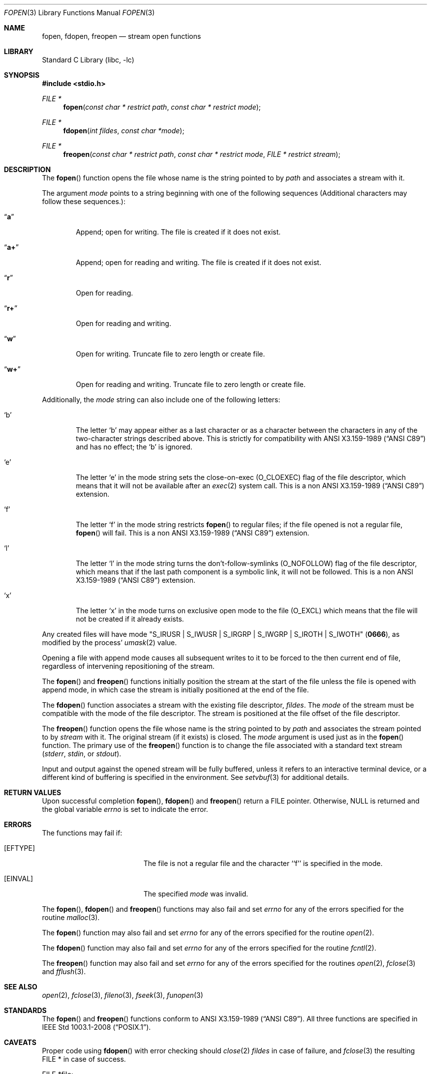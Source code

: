 .\"	$NetBSD: fopen.3,v 1.32 2017/11/04 02:49:55 christos Exp $
.\"
.\" Copyright (c) 1990, 1991, 1993
.\"	The Regents of the University of California.  All rights reserved.
.\"
.\" This code is derived from software contributed to Berkeley by
.\" Chris Torek and the American National Standards Committee X3,
.\" on Information Processing Systems.
.\"
.\" Redistribution and use in source and binary forms, with or without
.\" modification, are permitted provided that the following conditions
.\" are met:
.\" 1. Redistributions of source code must retain the above copyright
.\"    notice, this list of conditions and the following disclaimer.
.\" 2. Redistributions in binary form must reproduce the above copyright
.\"    notice, this list of conditions and the following disclaimer in the
.\"    documentation and/or other materials provided with the distribution.
.\" 3. Neither the name of the University nor the names of its contributors
.\"    may be used to endorse or promote products derived from this software
.\"    without specific prior written permission.
.\"
.\" THIS SOFTWARE IS PROVIDED BY THE REGENTS AND CONTRIBUTORS ``AS IS'' AND
.\" ANY EXPRESS OR IMPLIED WARRANTIES, INCLUDING, BUT NOT LIMITED TO, THE
.\" IMPLIED WARRANTIES OF MERCHANTABILITY AND FITNESS FOR A PARTICULAR PURPOSE
.\" ARE DISCLAIMED.  IN NO EVENT SHALL THE REGENTS OR CONTRIBUTORS BE LIABLE
.\" FOR ANY DIRECT, INDIRECT, INCIDENTAL, SPECIAL, EXEMPLARY, OR CONSEQUENTIAL
.\" DAMAGES (INCLUDING, BUT NOT LIMITED TO, PROCUREMENT OF SUBSTITUTE GOODS
.\" OR SERVICES; LOSS OF USE, DATA, OR PROFITS; OR BUSINESS INTERRUPTION)
.\" HOWEVER CAUSED AND ON ANY THEORY OF LIABILITY, WHETHER IN CONTRACT, STRICT
.\" LIABILITY, OR TORT (INCLUDING NEGLIGENCE OR OTHERWISE) ARISING IN ANY WAY
.\" OUT OF THE USE OF THIS SOFTWARE, EVEN IF ADVISED OF THE POSSIBILITY OF
.\" SUCH DAMAGE.
.\"
.\"     @(#)fopen.3	8.1 (Berkeley) 6/4/93
.\"
.Dd November 3, 2017
.Dt FOPEN 3
.Os
.Sh NAME
.Nm fopen ,
.Nm fdopen ,
.Nm freopen
.Nd stream open functions
.Sh LIBRARY
.Lb libc
.Sh SYNOPSIS
.In stdio.h
.Ft FILE *
.Fn fopen "const char * restrict path" "const char * restrict mode"
.Ft FILE *
.Fn fdopen "int fildes" "const char *mode"
.Ft FILE *
.Fn freopen "const char * restrict path" "const char * restrict mode" "FILE * restrict stream"
.Sh DESCRIPTION
The
.Fn fopen
function
opens the file whose name is the string pointed to by
.Fa path
and associates a stream with it.
.Pp
The argument
.Fa mode
points to a string beginning with one of the following
sequences (Additional characters may follow these sequences.):
.Bl -tag -width 4n
.It Dq Li a
Append; open for writing.
The file is created if it does not exist.
.It Dq Li a+
Append; open for reading and writing.
The file is created if it does not exist.
.It Dq Li r
Open for reading.
.It Dq Li r+
Open for reading and writing.
.It Dq Li w
Open for writing.
Truncate file to zero length or create file.
.It Dq Li w+
Open for reading and writing.
Truncate file to zero length or create file.
.El
.Pp
Additionally, the
.Fa mode
string can also include one of the following letters:
.Bl -tag -width 4n
.It Sq b
The letter
.Sq b
may appear either as a last character or as a character between the
characters in any of the two-character strings described above.
This is strictly for compatibility with
.St -ansiC
and has no effect; the
.Sq b
is ignored.
.It Sq e
The letter
.Sq e
in the mode string sets the close-on-exec 
.Pq Dv O_CLOEXEC
flag of the file descriptor, which means that it will not be available
after an
.Xr exec 2
system call.
This is a non
.St -ansiC
extension.
.It Sq f
The letter
.Sq f
in the mode string restricts
.Fn fopen
to regular files; if the file opened is not a regular file,
.Fn fopen
will fail.
This is a non
.St -ansiC
extension.
.It Sq l
The letter
.Sq l
in the mode string turns the don't-follow-symlinks
.Pq Dv O_NOFOLLOW
flag of the file descriptor, which means that if the last path component
is a symbolic link, it will not be followed.
This is a non
.St -ansiC
extension.
.It Sq x
The letter
.Sq x
in the mode turns on exclusive open mode to the file
.Pq Dv O_EXCL
which means that the file will not be created if it already exists.
.El
.Pp
Any created files will have mode
.Pf \*q Dv S_IRUSR
\&|
.Dv S_IWUSR
\&|
.Dv S_IRGRP
\&|
.Dv S_IWGRP
\&|
.Dv S_IROTH
\&|
.Dv S_IWOTH Ns \*q
.Pq Li 0666 ,
as modified by the process'
.Xr umask 2
value.
.Pp
Opening a file with append mode causes all subsequent writes to it
to be forced to the then current end of file, regardless of intervening
repositioning of the stream.
.Pp
The
.Fn fopen
and
.Fn freopen
functions initially position the stream at the start of the file
unless the file is opened with append mode,
in which case the stream is initially positioned at the end of the file.
.\" PR 6072 claims this paragraph is not correct.
.\" .Pp
.\" Reads and writes may be intermixed on read/write streams in any order,
.\" and do not require an intermediate seek as in previous versions of
.\" .Em stdio .
.\" This is not portable to other systems, however;
.\" .Tn ANSI C
.\" requires that
.\" a file positioning function intervene between output and input, unless
.\" an input operation encounters end-of-file.
.Pp
The
.Fn fdopen
function associates a stream with the existing file descriptor,
.Fa fildes .
The
.Fa mode
of the stream must be compatible with the mode of the file descriptor.
The stream is positioned at the file offset of the file descriptor.
.Pp
The
.Fn freopen
function
opens the file whose name is the string pointed to by
.Fa path
and associates the stream pointed to by
.Fa stream
with it.
The original stream (if it exists) is closed.
The
.Fa mode
argument is used just as in the
.Fn fopen
function.
The primary use of the
.Fn freopen
function
is to change the file associated with a
standard text stream
.Pf ( Em stderr ,
.Em stdin ,
or
.Em stdout ) .
.Pp
Input and output against the opened stream will be fully buffered, unless
it refers to an interactive terminal device, or a different kind of buffering
is specified in the environment.
See
.Xr setvbuf 3
for additional details.
.Sh RETURN VALUES
Upon successful completion
.Fn fopen ,
.Fn fdopen
and
.Fn freopen
return a
.Tn FILE
pointer.
Otherwise,
.Dv NULL
is returned and the global variable
.Va errno
is set to indicate the error.
.Sh ERRORS
The functions may fail if:
.Bl -tag -width Er
.It Bq Er EFTYPE
The file is not a regular file and the character ``f'' is specified
in the mode.
.It Bq Er EINVAL
The specified
.Fa mode
was invalid.
.El
.Pp
The
.Fn fopen ,
.Fn fdopen
and
.Fn freopen
functions
may also fail and set
.Va errno
for any of the errors specified for the routine
.Xr malloc 3 .
.Pp
The
.Fn fopen
function
may also fail and set
.Va errno
for any of the errors specified for the routine
.Xr open 2 .
.Pp
The
.Fn fdopen
function
may also fail and set
.Va errno
for any of the errors specified for the routine
.Xr fcntl 2 .
.Pp
The
.Fn freopen
function
may also fail and set
.Va errno
for any of the errors specified for the routines
.Xr open 2 ,
.Xr fclose 3
and
.Xr fflush 3 .
.Sh SEE ALSO
.Xr open 2 ,
.Xr fclose 3 ,
.Xr fileno 3 ,
.Xr fseek 3 ,
.Xr funopen 3
.Sh STANDARDS
The
.Fn fopen
and
.Fn freopen
functions conform to
.St -ansiC .
All three functions are specified in
.St -p1003.1-2008 .
.Sh CAVEATS
Proper code using
.Fn fdopen
with error checking should
.Xr close 2
.Fa fildes
in case of failure, and
.Xr fclose 3
the resulting FILE * in case of success.
.Bd -literal
	FILE *file;
	int fd;

	if ((file = fdopen(fd, "r")) != NULL) {
		/* perform operations on the FILE * */
		fclose(file);
	} else {
		/* failure, report the error */
		close(fd);
	}
.Ed
